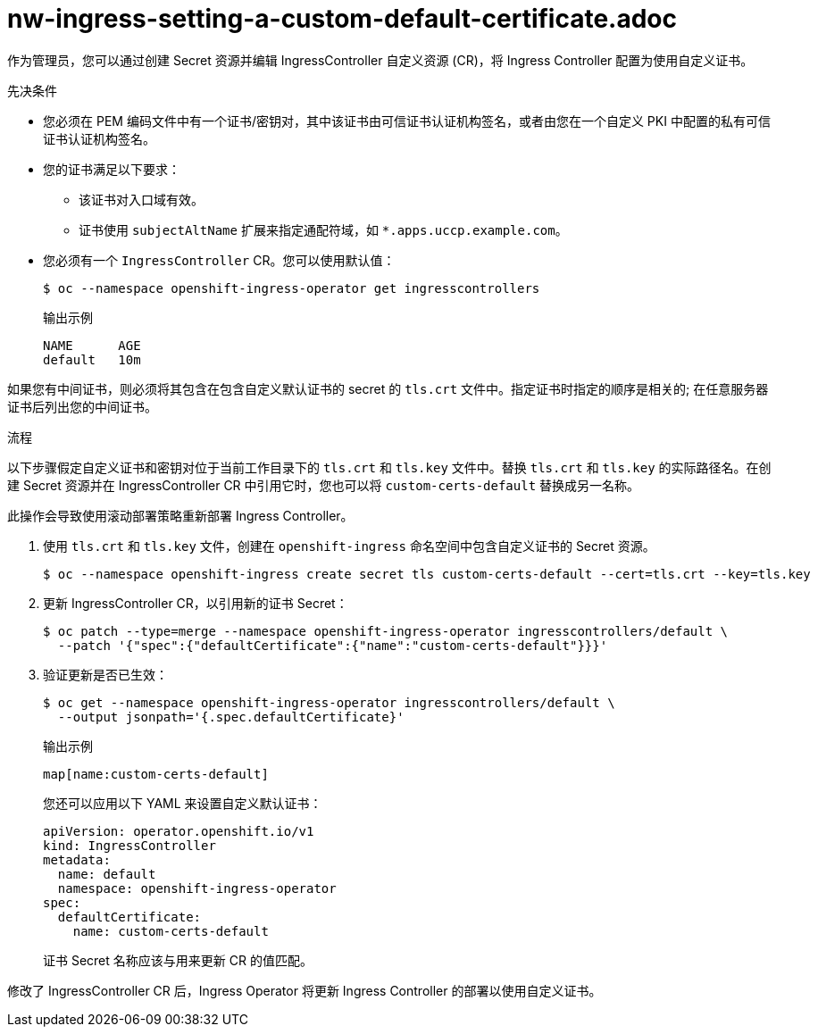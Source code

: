 // Module included in the following assemblies:
//
// * networking/ingress-operator.adoc

:_content-type: PROCEDURE
[id="nw-ingress-setting-a-custom-default-certificate_{context}"]
= nw-ingress-setting-a-custom-default-certificate.adoc

作为管理员，您可以通过创建 Secret 资源并编辑 IngressController 自定义资源 (CR)，将 Ingress Controller 配置为使用自定义证书。

.先决条件

* 您必须在 PEM 编码文件中有一个证书/密钥对，其中该证书由可信证书认证机构签名，或者由您在一个自定义 PKI 中配置的私有可信证书认证机构签名。

* 您的证书满足以下要求：

** 该证书对入口域有效。

** 证书使用 `subjectAltName` 扩展来指定通配符域，如 `*.apps.uccp.example.com`。

* 您必须有一个 `IngressController` CR。您可以使用默认值：
+
[source,terminal]
----
$ oc --namespace openshift-ingress-operator get ingresscontrollers
----
+
.输出示例
[source,terminal]
----
NAME      AGE
default   10m
----

[注意]
====
如果您有中间证书，则必须将其包含在包含自定义默认证书的 secret 的 `tls.crt` 文件中。指定证书时指定的顺序是相关的; 在任意服务器证书后列出您的中间证书。
====

.流程

以下步骤假定自定义证书和密钥对位于当前工作目录下的 `tls.crt` 和 `tls.key` 文件中。替换 `tls.crt` 和 `tls.key` 的实际路径名。在创建 Secret 资源并在 IngressController CR 中引用它时，您也可以将 `custom-certs-default` 替换成另一名称。

[注意]
====
此操作会导致使用滚动部署策略重新部署 Ingress Controller。
====

. 使用 `tls.crt` 和 `tls.key` 文件，创建在 `openshift-ingress` 命名空间中包含自定义证书的 Secret 资源。
+
[source,terminal]
----
$ oc --namespace openshift-ingress create secret tls custom-certs-default --cert=tls.crt --key=tls.key
----
+
. 更新 IngressController CR，以引用新的证书 Secret：
+
[source,terminal]
----
$ oc patch --type=merge --namespace openshift-ingress-operator ingresscontrollers/default \
  --patch '{"spec":{"defaultCertificate":{"name":"custom-certs-default"}}}'
----
+
. 验证更新是否已生效：
+
[source,terminal]
----
$ oc get --namespace openshift-ingress-operator ingresscontrollers/default \
  --output jsonpath='{.spec.defaultCertificate}'
----
+
.输出示例
[source,text]
----
map[name:custom-certs-default]
----
+
[提示]
====
您还可以应用以下 YAML 来设置自定义默认证书：

[source,yaml]
----
apiVersion: operator.openshift.io/v1
kind: IngressController
metadata:
  name: default
  namespace: openshift-ingress-operator
spec:
  defaultCertificate:
    name: custom-certs-default
----
====
+
证书 Secret 名称应该与用来更新 CR 的值匹配。

修改了 IngressController CR 后，Ingress Operator 将更新 Ingress Controller 的部署以使用自定义证书。
